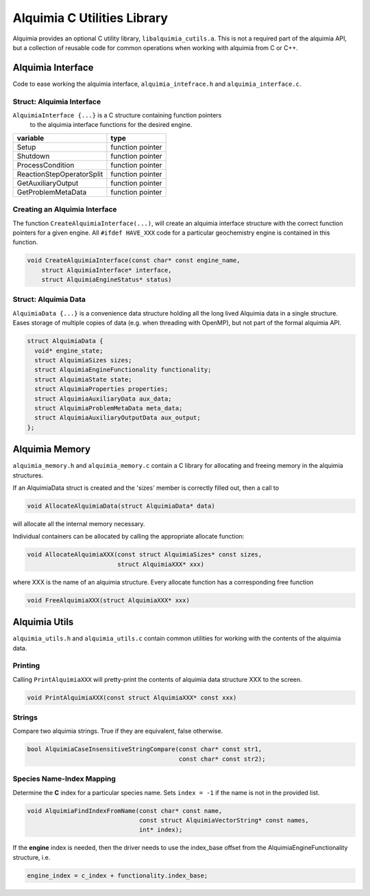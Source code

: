 ..
   Alquimia Copyright (c) 2013-2016, The Regents of the University of California, 
   through Lawrence Berkeley National Laboratory (subject to receipt of any 
   required approvals from the U.S. Dept. of Energy).  All rights reserved.
   
   Alquimia is available under a BSD license. See LICENSE.txt for more
   information.
   
   If you have questions about your rights to use or distribute this software, 
   please contact Berkeley Lab's Technology Transfer and Intellectual Property 
   Management at TTD@lbl.gov referring to Alquimia (LBNL Ref. 2013-119).
   
   NOTICE.  This software was developed under funding from the U.S. Department 
   of Energy.  As such, the U.S. Government has been granted for itself and 
   others acting on its behalf a paid-up, nonexclusive, irrevocable, worldwide 
   license in the Software to reproduce, prepare derivative works, and perform 
   publicly and display publicly.  Beginning five (5) years after the date 
   permission to assert copyright is obtained from the U.S. Department of Energy, 
   and subject to any subsequent five (5) year renewals, the U.S. Government is 
   granted for itself and others acting on its behalf a paid-up, nonexclusive, 
   irrevocable, worldwide license in the Software to reproduce, prepare derivative
   works, distribute copies to the public, perform publicly and display publicly, 
   and to permit others to do so.
   
   Authors: Benjamin Andre <bandre@lbl.gov>


Alquimia C Utilities Library
============================

Alquimia provides an optional C utility library,
``libalquimia_cutils.a``. This is not a required part of the alquimia
API, but a collection of reusable code for common operations when
working with alquimia from C or C++.

Alquimia Interface
------------------

Code to ease working the alquimia interface, ``alquimia_intefrace.h``
and ``alquimia_interface.c``.

Struct: Alquimia Interface
~~~~~~~~~~~~~~~~~~~~~~~~~~

``AlquimiaInterface {...}`` is a C structure containing function pointers
 to the alquimia interface functions for the desired engine.
 
+---------------------------+------------------+
| **variable**              | **type**         |
+---------------------------+------------------+
| Setup                     | function pointer |
+---------------------------+------------------+
| Shutdown                  | function pointer |
+---------------------------+------------------+
| ProcessCondition          | function pointer |
+---------------------------+------------------+
| ReactionStepOperatorSplit | function pointer |
+---------------------------+------------------+
| GetAuxiliaryOutput        | function pointer |
+---------------------------+------------------+
| GetProblemMetaData        | function pointer |
+---------------------------+------------------+

Creating an Alquimia Interface
~~~~~~~~~~~~~~~~~~~~~~~~~~~~~~

The function ``CreateAlquimiaInterface(...)``, will create an alquimia
interface structure with the correct function pointers for a given
engine.  All ``#ifdef HAVE_XXX`` code for a particular geochemistry
engine is contained in this function.

.. code-block:: c

    void CreateAlquimiaInterface(const char* const engine_name,
        struct AlquimiaInterface* interface,
        struct AlquimiaEngineStatus* status)


Struct: Alquimia Data
~~~~~~~~~~~~~~~~~~~~~

``AlquimiaData {...}`` is a convenience data structure holding all the long
lived Alquimia data in a single structure. Eases storage of multiple
copies of data (e.g. when threading with OpenMP), but not part of the
formal alquimia API.

.. code-block:: c

    struct AlquimiaData {
      void* engine_state;
      struct AlquimiaSizes sizes;
      struct AlquimiaEngineFunctionality functionality;
      struct AlquimiaState state;
      struct AlquimiaProperties properties;
      struct AlquimiaAuxiliaryData aux_data;
      struct AlquimiaProblemMetaData meta_data;
      struct AlquimiaAuxiliaryOutputData aux_output;
    };


Alquimia Memory
----------------

``alquimia_memory.h`` and ``alquimia_memory.c`` contain a C library
for allocating and freeing memory in the alquimia structures.

If an AlquimiaData struct is created and the 'sizes' member is
correctly filled out, then a call to

.. code-block:: c

   void AllocateAlquimiaData(struct AlquimiaData* data)

will allocate all the internal memory necessary.

Individual containers can be allocated by calling the appropriate
allocate function:

.. code-block:: c

    void AllocateAlquimiaXXX(const struct AlquimiaSizes* const sizes,
                             struct AlquimiaXXX* xxx)

where XXX is the name of an alquimia structure. Every allocate
function has a corresponding free function

.. code-block:: c

    void FreeAlquimiaXXX(struct AlquimiaXXX* xxx)

Alquimia Utils
--------------

``alquimia_utils.h`` and ``alquimia_utils.c`` contain common utilities
for working with the contents of the alquimia data.

Printing
~~~~~~~~

Calling ``PrintAlquimiaXXX`` will pretty-print the contents of alquimia data structure XXX to the screen.

.. code-block:: c

    void PrintAlquimiaXXX(const struct AlquimiaXXX* const xxx)

Strings
~~~~~~~

Compare two alquimia strings. True if they are equivalent, false otherwise.

.. code-block:: c

  bool AlquimiaCaseInsensitiveStringCompare(const char* const str1,
                                            const char* const str2);



Species Name-Index Mapping
~~~~~~~~~~~~~~~~~~~~~~~~~~

Determine the **C** index for a particular species name. Sets ``index = -1``
if the name is not in the provided list.

.. code-block:: c

  void AlquimiaFindIndexFromName(const char* const name,
                                 const struct AlquimiaVectorString* const names,
                                 int* index);


If the **engine** index is needed, then the driver needs to use the index_base offset from the AlquimiaEngineFunctionality structure, i.e.

.. code-block:: c

  engine_index = c_index + functionality.index_base;

